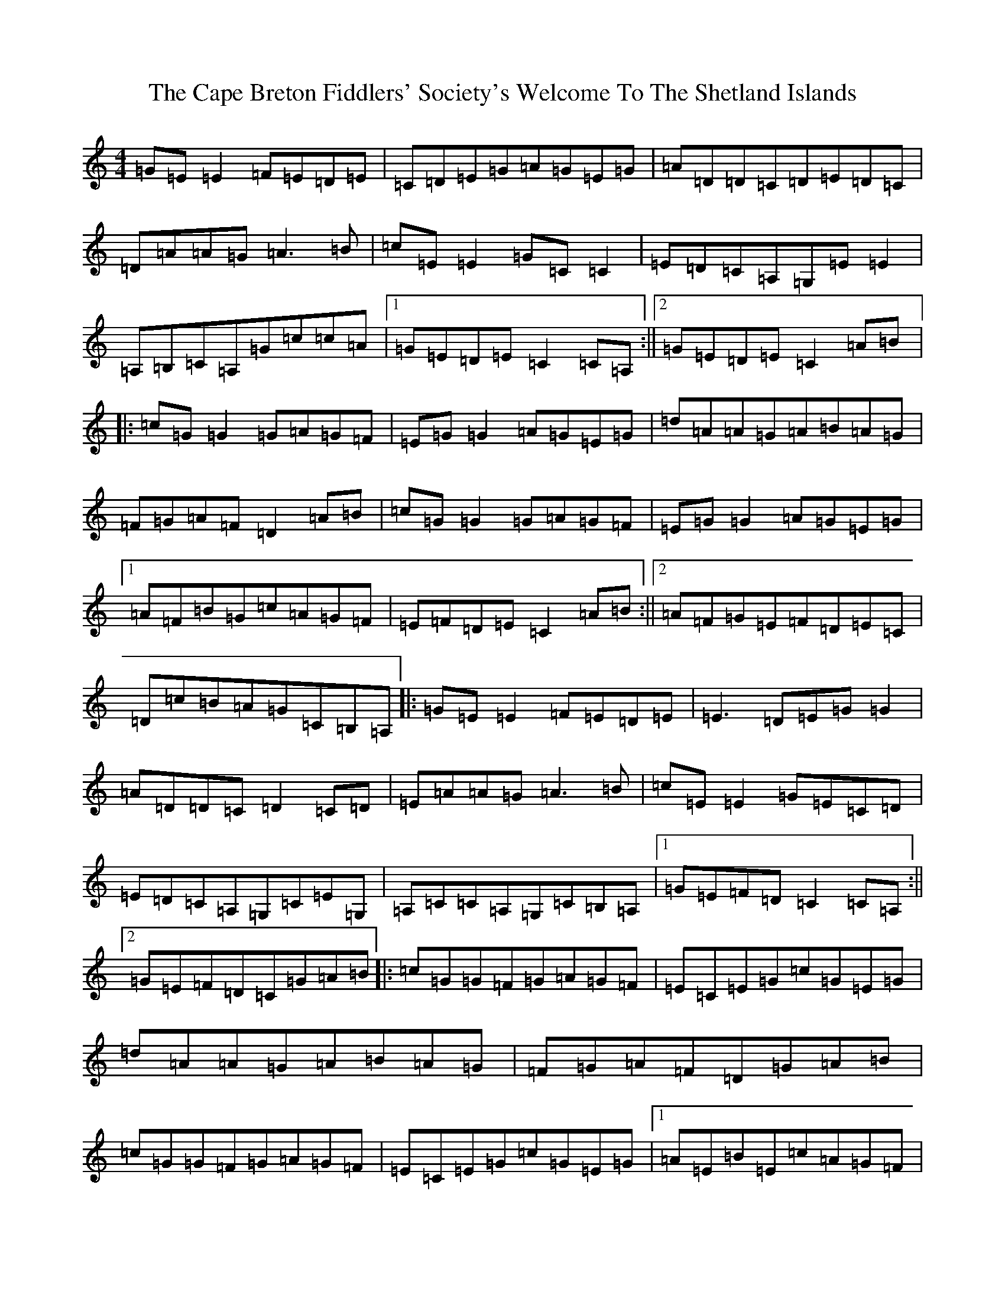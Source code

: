 X: 3124
T: Cape Breton Fiddlers' Society's Welcome To The Shetland Islands, The
S: https://thesession.org/tunes/1048#setting23146
R: reel
M:4/4
L:1/8
K: C Major
=G=E=E2=F=E=D=E|=C=D=E=G=A=G=E=G|=A=D=D=C=D=E=D=C|=D=A=A=G=A3=B|=c=E=E2=G=C=C2|=E=D=C=A,=G,=E=E2|=A,=B,=C=A,=G=c=c=A|1=G=E=D=E=C2=C=A,:||2=G=E=D=E=C2=A=B|:=c=G=G2=G=A=G=F|=E=G=G2=A=G=E=G|=d=A=A=G=A=B=A=G|=F=G=A=F=D2=A=B|=c=G=G2=G=A=G=F|=E=G=G2=A=G=E=G|1=A=F=B=G=c=A=G=F|=E=F=D=E=C2=A=B:||2=A=F=G=E=F=D=E=C|=D=c=B=A=G=C=B,=A,|:=G=E=E2=F=E=D=E|=E3=D=E=G=G2|=A=D=D=C=D2=C=D|=E=A=A=G=A3=B|=c=E=E2=G=E=C=D|=E=D=C=A,=G,=C=E=G,|=A,=C=C=A,=G,=C=B,=A,|1=G=E=F=D=C2=C=A,:||2=G=E=F=D=C=G=A=B|:=c=G=G=F=G=A=G=F|=E=C=E=G=c=G=E=G|=d=A=A=G=A=B=A=G|=F=G=A=F=D=G=A=B|=c=G=G=F=G=A=G=F|=E=C=E=G=c=G=E=G|1=A=E=B=E=c=A=G=F|=E=F=D=E=C=G=A=B:||2=A=E=B=E=c=A=G=E|=D=c=B=A=G=F=E=D|